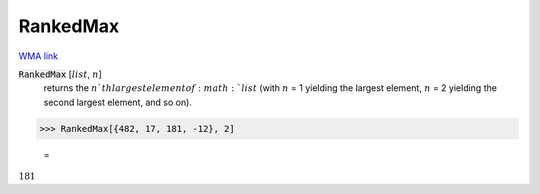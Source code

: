 RankedMax
=========

`WMA link <https://reference.wolfram.com/language/ref/RankedMax.html>`_


:code:`RankedMax` [:math:`list`, :math:`n`]
    returns the :math:`n`th largest element of :math:`list` (with :math:`n` = 1 yielding the largest element,
    :math:`n` = 2 yielding the second largest element, and so on).





>>> RankedMax[{482, 17, 181, -12}, 2]

    =
:math:`181`


